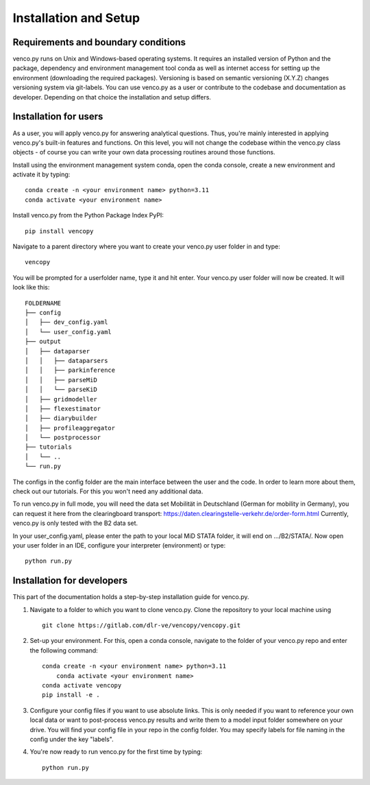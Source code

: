 .. venco.py installation documentation file, created on February 11, 2020
    by Niklas Wulff
    Licensed under CC BY 4.0: https://creativecommons.org/licenses/by/4.0/deed.en

.. _installation:

Installation and Setup
===================================


Requirements and boundary conditions
-------------------------------------

venco.py runs on Unix and Windows-based operating systems. It requires an
installed version of Python and the package, dependency and environment
management tool conda as well as internet access for setting up the
environment (downloading the required packages). Versioning is based on 
semantic versioning (X.Y.Z) changes versioning system via git-labels. You can 
use venco.py as a user or contribute to the codebase and documentation as
developer. Depending on that choice the installation and setup differs.

.. image:: ../figures/applicationcontext.drawio.png
	:width: 600
	:align: center

Installation for users
-------------------------------------
As a user, you will apply venco.py for answering analytical questions. Thus,
you're mainly interested in applying venco.py's built-in features and
functions. On this level, you will not change the codebase within the venco.py
class objects - of course you can write your own data processing routines
around those functions.

Install using the environment management system conda, open the conda console,
create a new environment and activate it by typing::

	conda create -n <your environment name> python=3.11
	conda activate <your environment name>

Install venco.py from the Python Package Index PyPI::

	pip install vencopy

Navigate to a parent directory where you want to create your venco.py user
folder in and type::

	vencopy

You will be prompted for a userfolder name, type it and hit enter. Your
venco.py user folder will now be created. It will look like this:

::

    FOLDERNAME
    ├── config
    │   ├── dev_config.yaml
    │   └── user_config.yaml
    ├── output
    │   ├── dataparser
    │   │   ├── dataparsers
    │   │   ├── parkinference
    │   │   ├── parseMiD
    │   │   └── parseKiD
    │   ├── gridmodeller
    │   ├── flexestimator
    │   ├── diarybuilder
    │   ├── profileaggregator
    │   └── postprocessor
    ├── tutorials
    │   └── ..
    └── run.py

The configs in the config folder are the main interface between the user and
the code. In order to learn more about them, check out our tutorials. For this
you won't need any additional data.

To run venco.py in full mode, you will need the data set Mobilität in
Deutschland (German for mobility in Germany), you can request it here from the
clearingboard transport:
https://daten.clearingstelle-verkehr.de/order-form.html Currently, venco.py is
only tested with the B2 data set.

In your user_config.yaml, please enter the path to your local MiD STATA folder,
it will end on .../B2/STATA/. Now open your user folder in an IDE, configure
your interpreter (environment) or type::

	python run.py


Installation for developers
-------------------------------------

This part of the documentation holds a step-by-step installation guide for
venco.py.

1.  Navigate to a folder to which you want to clone venco.py. Clone the
    repository to your local machine using ::

        git clone https://gitlab.com/dlr-ve/vencopy/vencopy.git

2.  Set-up your environment. For this, open a conda console, navigate to the
    folder of your venco.py repo and enter the following command::

        conda create -n <your environment name> python=3.11
	    conda activate <your environment name>
        conda activate vencopy
        pip install -e .

3.  Configure your config files if you want to use absolute links. This is only
    needed if you want to reference your own local data or want to post-process
    venco.py results and write them to a model input folder somewhere on your
    drive. You will find your config file in your repo in the config folder.
    You may specify labels for file naming in the config under
    the key "labels".

4.  You're now ready to run venco.py for the first time by typing::

        python run.py

